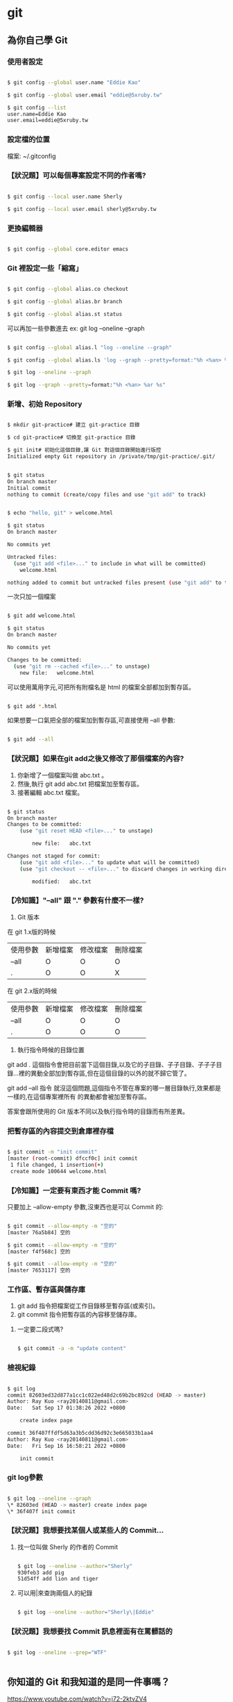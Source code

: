 * git

** 為你自己學 Git
*** 使用者設定

#+BEGIN_SRC bash

$ git config --global user.name "Eddie Kao"

$ git config --global user.email "eddie@5xruby.tw"

$ git config --list
user.name=Eddie Kao
user.email=eddie@5xruby.tw
#+END_SRC

*** 設定檔的位置
檔案: ~/.gitconfig

*** 【狀況題】可以每個專案設定不同的作者嗎?

#+BEGIN_SRC bash

$ git config --local user.name Sherly

$ git config --local user.email sherly@5xruby.tw

#+END_SRC

*** 更換編輯器
#+BEGIN_SRC bash

$ git config --global core.editor emacs

#+END_SRC

*** Git 裡設定一些「縮寫」

#+BEGIN_SRC bash

$ git config --global alias.co checkout

$ git config --global alias.br branch

$ git config --global alias.st status

#+END_SRC

可以再加一些參數進去 ex: git log --oneline --graph
#+BEGIN_SRC bash

$ git config --global alias.l "log --oneline --graph"

$ git config --global alias.ls 'log --graph --pretty=format:"%h <%an> %ar %s"'

$ git log --oneline --graph

$ git log --graph --pretty=format:"%h <%an> %ar %s"

#+END_SRC

*** 新增、初始 Repository

#+BEGIN_SRC bash

$ mkdir git-practice# 建立 git-practice 目錄

$ cd git-practice# 切換至 git-practice 目錄

$ git init# 初始化這個目錄,讓 Git 對這個目錄開始進行版控
Initialized empty Git repository in /private/tmp/git-practice/.git/

#+END_SRC

#+BEGIN_SRC bash

$ git status
On branch master
Initial commit
nothing to commit (create/copy files and use "git add" to track)

#+END_SRC

#+BEGIN_SRC bash

$ echo "hello, git" > welcome.html

$ git status
On branch master

No commits yet

Untracked files:
  (use "git add <file>..." to include in what will be committed)
	welcome.html

nothing added to commit but untracked files present (use "git add" to track)

#+END_SRC

一次只加一個檔案

#+BEGIN_SRC bash

$ git add welcome.html

$ git status
On branch master

No commits yet

Changes to be committed:
  (use "git rm --cached <file>..." to unstage)
	new file:   welcome.html

#+END_SRC

可以使用萬用字元,可把所有附檔名是 html 的檔案全部都加到暫存區。

#+BEGIN_SRC bash

$ git add *.html

#+END_SRC

如果想要一口氣把全部的檔案加到暫存區,可直接使用 --all 參數:

#+BEGIN_SRC bash

$ git add --all

#+END_SRC

*** 【狀況題】如果在git add之後又修改了那個檔案的內容?

1. 你新增了一個檔案叫做 abc.txt 。
2. 然後,執行 git add abc.txt 把檔案加至暫存區。
3. 接著編輯 abc.txt 檔案。

#+BEGIN_SRC bash

$ git status
On branch master
Changes to be committed:
	(use "git reset HEAD <file>..." to unstage)

		new file:	abc.txt

Changes not staged for commit:
	(use "git add <file>..." to update what will be committed)
	(use "git checkout -- <file>..." to discard changes in working directory)

		modified:	abc.txt

#+END_SRC

*** 【冷知識】"--all" 跟 "." 參數有什麼不一樣?
1. Git 版本
在 git 1.x版的時候

| 使用參數 | 新增檔案 | 修改檔案 | 刪除檔案 |
| --all    | O        | O        | O        |
| .        | O        | O        | X        |

在 git 2.x版的時候

| 使用參數 | 新增檔案 | 修改檔案 | 刪除檔案 |
| --all    | O        | O        | O        |
| .        | O        | O        | O        |

2. 執行指令時候的目錄位置
git add . 這個指令會把目前當下這個目錄,以及它的子目錄、子子目錄、子子子目
錄...裡的異動全部加到暫存區,但在這個目錄的以外的就不歸它管了。

git add --all 指令
就沒這個問題,這個指令不管在專案的哪一層目錄執行,效果都是一樣的,在這個專案裡所有
的異動都會被加至暫存區。

答案會跟所使用的 Git 版本不同以及執行指令時的目錄而有所差異。

*** 把暫存區的內容提交到倉庫裡存檔

#+BEGIN_SRC bash

$ git commit -m "init commit"
[master (root-commit) dfccf0c] init commit
 1 file changed, 1 insertion(+)
 create mode 100644 welcome.html

#+END_SRC

*** 【冷知識】一定要有東⻄才能 Commit 嗎?

只要加上 --allow-empty 參數,沒東⻄也是可以 Commit 的:

#+BEGIN_SRC bash

$ git commit --allow-empty -m "空的"
[master 76a5b84] 空的

$ git commit --allow-empty -m "空的"
[master f4f568c] 空的

$ git commit --allow-empty -m "空的"
[master 7653117] 空的

#+END_SRC

*** 工作區、暫存區與儲存庫

1. git add 指令把檔案從工作目錄移至暫存區(或索引)。
2. git commit 指令把暫存區的內容移至儲存庫。

**** 一定要二段式嗎?

#+BEGIN_SRC bash

$ git commit -a -m "update content"

#+END_SRC

*** 檢視紀錄

#+BEGIN_SRC bash

$ git log
commit 82603ed32d877a1cc1c022ed48d2c69b2bc892cd (HEAD -> master)
Author: Ray Kuo <ray20140811@gmail.com>
Date:   Sat Sep 17 01:38:26 2022 +0800

    create index page

commit 36f407ffdf5d63a3b5cdd36d92c3e665033b1aa4
Author: Ray Kuo <ray20140811@gmail.com>
Date:   Fri Sep 16 16:58:21 2022 +0800

    init commit

#+END_SRC

*** git log參數
#+BEGIN_SRC bash

$ git log --oneline --graph
\* 82603ed (HEAD -> master) create index page
\* 36f407f init commit

#+END_SRC

*** 【狀況題】我想要找某個人或某些人的 Commit...

**** 找一位叫做 Sherly 的作者的 Commit

#+BEGIN_SRC bash

$ git log --oneline --author="Sherly"
930feb3 add pig
51d54ff add lion and tiger

#+END_SRC

**** 可以用|來查詢兩個人的紀錄

#+BEGIN_SRC bash

$ git log --oneline --author="Sherly\|Eddie"

#+END_SRC

*** 【狀況題】我想要找 Commit 訊息裡面有在罵髒話的

#+BEGIN_SRC bash

$ git log --oneline --grep="WTF"

#+END_SRC

#+BEGIN_SRC bash
#+END_SRC


** 你知道的 Git 和我知道的是同一件事嗎？
   https://www.youtube.com/watch?v=j72-2ktvZV4


** 你知道 Git 是怎麼一回事嗎
   https://www.youtube.com/watch?v=LgTf7m5B0xA
   - git add . 和 git add --all 這兩個指令有什麽不一樣？

   在 git 1.x版的時候
   | 使用參數 | 新增檔案 | 修改檔案 | 刪除檔案 |
   | -------  | -------  | -------  | ------   |
   | --all    | O        | O        | O        |
   | .        | O        | O        | X        |

   在 git 2.x版的時候
   | 使用參數 | 新增檔案 | 修改檔案 | 刪除檔案 |
   | -------- | -------- | -------- | -------- |
   | --all    | O        | O        | O        |
   | .        | O        | O        | O        |

   git add --all指令不管在專案的哪一層目錄執行都有效果


#+BEGIN_SRC bash
#+END_SRC

#+BEGIN_SRC bash
#+END_SRC


* Emacs

** Emacs筆記

| M-g g | goto-line     | 跳到指定行號      |
| M-d   | kill-word     | delete one word   |
| C-w   | kill-region   | delete one line   |
| M-w   | easy-kill     | copy              |
| C-y   | yank          | paste             |
| M-%   | query-replace | query and replace |


** [[https://orgmode.org][Org Mode]]


** [[https://www.cnblogs.com/Open_Source/archive/2011/07/17/2108747.html][Org-mode 简明手册]]


* rails

** Ruby on Rails自習手冊

*** 5-2 Active Record

| 物件導向         | 關聯式資料庫 |
|------------------+--------------|
| 類別 (class)     | 表 (table)   |
| 物件 (object)    | 列 (row)     |
| 屬性 (attribute) | 欄 (column)  |

**** 5-2-1 命名慣例

| 物件導向   | 關聯式資料庫                          |
|------------+---------------------------------------|
| 資料表     | 複數單字、蛇形命名法，例如 book_clubs |
| Model 類別 | 單數單字、駱駝命名法，例如 BookClub   |

| 類別     | 資料表     |
|----------+------------|
| Post     | posts      |
| LineItem | line_items |
| Deer     | deers      |
| Mouse    | mice       |
| Person   | people     |


**** 5-2-2 rails dbconsole
#+begin_src bash
$ bin/rails dbconsole
#+end_src

#+begin_src SQL
CREATE TABLE posts(
  id INTEGER PRIMARY KEY,
  title TEXT,
  content TEXT
);
#+end_src

#+begin_src ruby
# app/models/post.rb
class Post < ActiveRecord::Base
end
#+end_src


**** 5-2-3 rails console

#+begin_src bash
$ bin/rails console
Loading development environment (Rails 7.0.4)
3.1.2 :001 > Post.create title: 'hello', content: 'world'
=> #<Post id: 1, title: "hello", content: "world">
#+end_src

#+begin_src bash
$ bin/rails dbconsole
sqlite> select * from posts;
1|hello|world
#+end_src

#+begin_src bash
$ bin/rails console
Loading development environment (Rails 7.0.4)
3.1.2 :001 > Post.count
 => 1
3.1.2 :002 > post = Post.find(1)
 => #<Post:0x00007f3c969f5d88 id: 1, title: "hello", content: "world">
3.1.2 :003 > post.title
 => "hello"
3.1.2 :004 > post.content
 => "world"
3.1.2 :005 > post.content = 'rails'
 => "rails"
3.1.2 :006 > post.save
 => true
3.1.2 :007 > Post.all
  Post Load (0.5ms)  SELECT "posts".* FROM "posts"
 =>
[#<Post:0x00007fef9797af48 id: 1, title: "hello", content: "rails">]
#+end_src

| 類別/實體方法 | 說明                   |
|---------------+------------------------|
| ::count       | 回傳資料筆數           |
| ::find        | 用主鍵找，回傳Post物件 |
| ::all         | 回傳Post物件陣列       |
| #save         | 將物件回寫到資料表     |
| #destroy      | 刪除資料               |


**** 5-2-4 CRUD操作
+ Create - 新增
#+begin_src bash
# 使用 #create
post = Post.create title: 'hello', content: 'world'

# 使用 #new 與 #save
post = Post.new # 僅創造物件,不會寫入資料庫
post.title = 'hello'
post.content = 'world'
post.save # 將物件回寫到資料庫
#+end_src

+ Read - 檢索
#+begin_src bash
posts = Post.all    # 取得所有文章
post = Post.first   # 取得第一篇文章
post = Post.find(1) # 取得主鍵為1的文章

# 尋找標題是 hello 的文章
post = Post.find_by(title: 'hello')

# 尋找所有標題是 hello 的文章，並按照新增 id 降冪排序
posts = Post.where(name: 'hello').order('id DESC')
#+end_src

+ Update - 更新
#+begin_src bash
# 使用 #save
post = Post.find(1)
post.title = 'new title'
post.save # 回寫到資料庫

# 使用 #update
post = Post.find_by(title: 'new title')
post.update(title: 'new new title')

# 更新所有資料
Post.update_all genre: 'life'

# 局部更新所有資料，例如把所有分類為 rails 的文章改為 ruby on rails
Post.where(genre: 'rails').update_all(genre: 'ruby on rails')
#+end_src

+ 刪除
#+begin_src bash
# 刪除單筆資料
post = Post.find_by(title: 'new new title')
post.destroy

# 刪除所有資料
Post.destroy_all
#+end_src


**** 5-2-5 設定資料庫

  Rails預設的資料庫使用SQLite,若要換到別的資料庫,可以在Config/database.yml
做設定。

#+begin_src
default: &default
  adapter: sqlite3
  pool: <%= ENV.fetch("RAILS_MAX_THREADS") { 5 } %>
  timeout: 5000

development:
  <<: *default
  database: db/development.sqlite3

test:
  <<: *default
  database: db/test.sqlite3

production:
  <<: *default
  database: db/production.sqlite3
#+end_src

可用的設定:

| 設定     | 功能                                         |
|----------+----------------------------------------------|
| adapter  | adapter gem,例如mysql2,sqllite3,postgresql等 |
| host     | 主機                                         |
| database | 資料庫名稱                                   |
| encoding | 資料庫編碼                                   |
| timeout  | 連線逾時                                     |
| pool     | 連線數                                       |
| username | 登入帳號                                     |
| password | 登入密碼                                     |

資料庫連線的是由adapter gem 提供統一的介面.對一個rails網站抽換別種資料庫時,
只要修改config/database.yml adapter部份即可.

#+begin_src bash
rails s -e production
#+end_src

或者使用RAILS_ENV環境變數:
#+begin_src bash
RAILS_ENV=production rails s
#+end_src

以下是一個MySQL設定的範例:
#+begin_src
development:
  adapter: mysql
  encoding: utf8
  database: blog_development
  pool: 5
  username: root
  password:
  socket: /tmp/mysql.sock
#+end_src


*** 5-3 資料庫遷移

**** 5-3-1 新增遷移檔

#+begin_src
$ rails g migration modify_posts
      invoke   active_record
      create      db/migrate/20141209134930_modify_posts.rb
#+end_src

編輯剛剛產生的檔案,新增一個整數欄位view_count到posts表:

#+begin_src ruby
# db/migrate/20141209134930_modify_posts.rb
class ModifyPosts < ActiveRecord::Migration
  def change
    add_column :posts, :view_count, :integer
  end
end
#+end_src

#+begin_src
$ bin/rake db:migrate
== TIMESTAMP ModifyPosts: migrating =======================
-- add_column(:posts, :view_count, :integer)
  -> 0.0031s
== TIMESTAMP ModifyPosts: migrated (0.0032s) ==============
#+end_src

#+begin_src
$bin/rails dbconsole
SQLite version 3.37.2 2022-01-06 13:25:41
Enter ".help" for usage hints.
sqlite> .schema posts
CREATE TABLE IF NOT EXISTS "posts"
 ("id" integer NOT NULL PRIMARY KEY,
 "title" text DEFAULT NULL,
 "content" text DEFAULT NULL,
 "view_count" integer);
#+end_src

#+begin_src
sqlite> .tables
posts                 schema_migrations
sqlite> .schema schema_migrations
CREATE TABLE IF NOT EXISTS "schema_migrations"
   ("version" varchar NOT NULL PRIMARY KEY);
sqlite> SELECT * FROM schema_migrations;
20220914161418
#+end_src

#+begin_src
$ bin/rake db:migrate:status

database: db/development.sqlite3

 Status   Migration ID    Migration Name
--------------------------------------------------
   up     20220914161418  Modify posts
#+end_src

其中up表示該遷移檔已經執行過,下一次的bin/rake db:migrate並不會執行這個遷移。

我們再新增一個遷移檔,將view_count改為views:

#+begin_src
$ bin/rails g migration rename_view_count_in_posts
  invoke   active_record
  create     db/migrate/20220914162607_rename_view_count_in_posts.rb
#+end_src

用rename_column重命名:

#+begin_src ruby
# db/migrate/20220914162607_rename_view_count_in_posts.rb
class RenameViewCountInPosts < Activerecord::Migration
  def change
    rename_column :posts, :view_count, :views
  end
end
#+end_src

再遷移前,再看一次遷移進度中多了一個down的項目,表示目前有尚未執行的遷移檔:

#+begin_src
$ bin/rake db:migrate:status

database: db/development.sqlite3

 Status   Migration ID    Migration Name
--------------------------------------------------
   up     20220914161418  Modify posts
 down     20220914162312  Add view count in posts
#+end_src

再遷移一次

#+begin_src
$ bin/rake db:migrate
== TIMESTAMP RenameViewCountInPosts: migrating =======================
-- rename_column(:posts, :view_count, :views)
  -> 0.0106s
== TIMESTAMP Renameviewcountinposts: migrated (0.0107s) ==============
#+end_src

狀態顯示已經沒有任何的擱置的遷移檔:

#+begin_src
$ bin/rake db:migrate:status

database: db/development.sqlite3

 Status   Migration ID    Migration Name
--------------------------------------------------
   up     20220914161418  Modify posts
   up     20220914162312  Add view count in posts
   up     20220914162607  Rename view count in posts
#+end_src


**** 5-3-2 版本回滾

若發現遷移的schema不如預期,可以用bin/rake db:rollback回滾到最後一個遷移檔。
以此例可以從輸出訊息看到原本的view又被改回了view_count:

#+begin_src
$ bin/rake db:rollback
== TIMESTAMP RenameViewCountInPosts: reverting =======================
-- rename_column(:posts, :view_count, :views)
  -> 0.0117s
== TIMESTAMP Renameviewcountinposts: reverted (0.0146s) ==============
#+end_src

可以加上STEP環境變數來控制回滾幾個版本,例如:

#+begin_src
$ STEP=3 bin/rake db:rollback
#+end_src


**** 5-3-3 遷移指令

| 指令                                     | 說明                                |
|------------------------------------------+-------------------------------------|
| add_column(table, column, type)          | 新增欄                              |
| add_index(table, column)                 | 新增索引,會以table_column_index命名 |
| add_timestamps(table)                    | 新增created_at和updated_at欄        |
| change_column(table, column, type)       | 修改欄                              |
| create_table(table)                      | 新增表                              |
| drop_table(table)                        | 刪除表                              |
| remove_column(table, column)             | 刪除欄                              |
| remove_index(table, column)              | 刪除索引                            |
| remove_timestamps(table)                 | 刪除created_at與updated_at欄        |
| rename_column(table, old_name, new_name) | 重新命名欄                          |
| rename_index(table, old_name, new_name)  | 重新命名索引                        |
| rename_table(table, new_name)            | 重新命名表                          |

#+begin_src
# 使該欄位在資料庫不可是NULL,且預設為0
add_column :posts, :views, :integer, null: false, default:0
#+end_src


**** 5-3-4 change,up與down

上述提到資料庫遷移的管理方式,是藉由多個有序遷移檔的變更與回滾兩個部份的程式碼來控制schema版本。
而rails遷移檔的使用,則是將這兩部份的程式碼分別寫在#up和#down兩個方法中。事實上,在posts表
新增view_count欄位的遷移檔可以改寫如下:

#+begin_src ruby
# db/migrate/20141209134930_modify_posts.rb
class ModifyPosts < ActiveRecord::Migration
  # def change
  #  add_column :posts, :view_count, :integer
  # end

  # 等同於以下寫法
  def up
    add_column :posts, :view_count, :integer
  end

  def down
    remove_column :posts, :view_count
  end
end
#+end_src

這也是rails早期版本的寫法,#change是rails後期加入的新功能。有些回滾是可以透過變更的內容去推測出來的。

可被rails自動回滾的指令包括: add_column, add_index, add_timestamps, create_table, create_join_table,
remove_timestamps, rename_column, rename_index, rename_table。


**** 5-3-5 Model產生器

#+begin_src
$ bin/rails generate model NAME [field[:type] [:index] ...]
#+end_src

| 參數  | 說明                                  |
|-------+---------------------------------------|
| NAME  | model名稱,單數型態;蛇形或駱駝命行皆可 |
| field | 資料表的欄位名稱                      |
| type  | 資料型態,預設是string                 |
| index | 該欄位是否建立索引                    |

支援的資料型態:

| 資料型態    | 說明                                       |
|-------------+--------------------------------------------|
| primary_key | 主鍵                                       |
| string      | 短字串(255)                                |
| text        | 長字串                                     |
| integer     | 整數                                       |
| float       | 浮點數                                     |
| decimal     | 高精浮點數                                 |
| datetime    | 時間日期(字串)                             |
| timestamp   | UNIX時間(數字)                             |
| time        | 時間                                       |
| date        | 日期                                       |
| binary      | 二進位資料                                 |
| boolean     | 布林值                                     |
| json        | JSON字串,PostgreSQL專有                    |
| hstore      | 類似Ruby的Hash,只能使用一層;Postgresql專有 |

#+begin_src
$ bin/rails g model user name email about:text
    invoke  active_record
    create      db/migrate/20141211091418_create_users.rb
    create      app/models/user.rb
#+end_src

產生遷移檔並不會改變資料庫,需要再遷移一次:

#+begin_src
$ bin/rake db:migrate
== TIMESTAMP CreateUsers: migrating =======================
-- create_table(:users)
  -> 0.0035s
== TIMESTAMP CreateUsers: migrated (0.0035s) ==============
#+end_src

接著進入rails console,除了Post之外,已有User可使用:

#+begin_src ruby
User.count # => 0
user = User.create name: 'tony', email: 'tony@5xruby.tw', about: '嘉義人'
user.id    # => 1
User.count # => 1
user.name  # => "tony"
#+end_src


* Memo

#+begin_src
#+end_src
